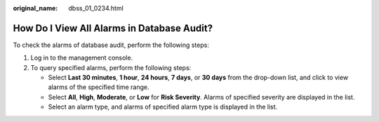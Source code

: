 :original_name: dbss_01_0234.html

.. _dbss_01_0234:

How Do I View All Alarms in Database Audit?
===========================================

To check the alarms of database audit, perform the following steps:

#. Log in to the management console.
#. To query specified alarms, perform the following steps:

   -  Select **Last 30 minutes**, **1 hour**, **24 hours**, **7 days**, or **30 days** from the drop-down list, and click |image1| to view alarms of the specified time range.
   -  Select **All**, **High**, **Moderate**, or **Low** for **Risk Severity**. Alarms of specified severity are displayed in the list.
   -  Select an alarm type, and alarms of specified alarm type is displayed in the list.

.. |image1| image:: /_static/images/en-us_image_0000001575677796.png
